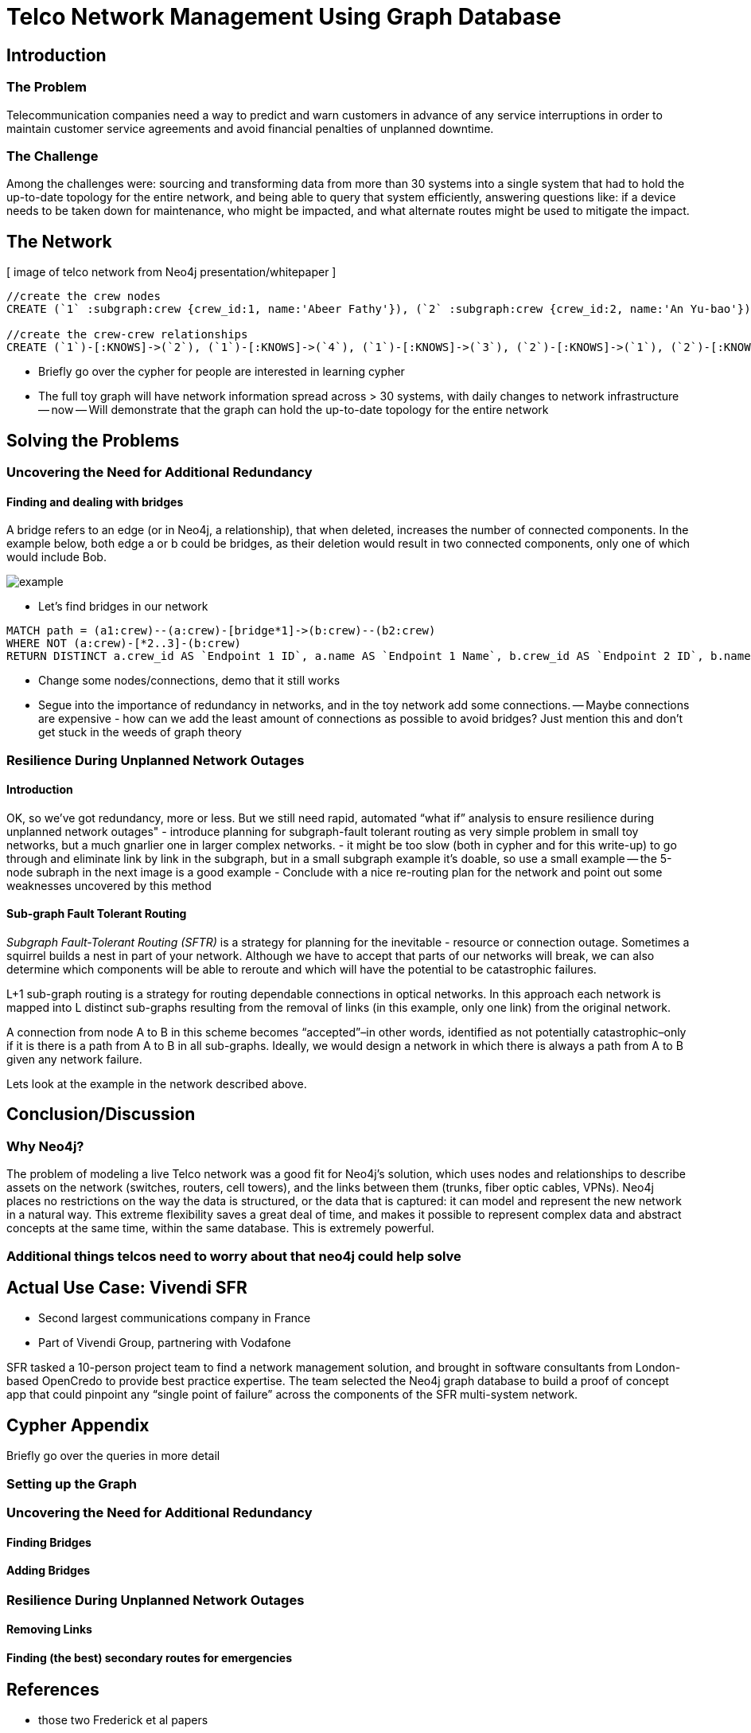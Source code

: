 = Telco Network Management Using Graph Database

== Introduction

=== The Problem

Telecommunication companies need a way to predict and warn customers in advance of any service interruptions in order to maintain customer service agreements and avoid financial penalties of unplanned downtime.

=== The Challenge

Among the challenges were: sourcing and transforming data from more than 30 systems into a single system that had to hold the up-to-date topology for the entire network, and being able to query that system efficiently, answering questions like: if a device needs to be taken down for maintenance, who might be impacted, and what alternate routes might be used to mitigate the impact.

== The Network

[ image of telco network from Neo4j presentation/whitepaper ]

//set up graphgist with a graph that looks very similar to this but with nicer subgraph for demonstration of a semi-realistic SRLG issue, which will be described below

//hide
//setup
[source,cypher]
----
//create the crew nodes
CREATE (`1` :subgraph:crew {crew_id:1, name:'Abeer Fathy'}), (`2` :subgraph:crew {crew_id:2, name:'An Yu-bao'}), (`3` :subgraph:crew {crew_id:3, name:'Anastasiya Vasilyev'}), (`4` :subgraph:crew {crew_id:4, name:'Anna Zaytesev'}), (`5` :subgraph:crew {crew_id:5, name:'Asley Leger'}), (`6`:crew {crew_id:6, name:'Aziza Hsuang-tsung'}), (`7`:crew {crew_id:7, name:'Bai Vasilyev'}), (`8`:crew {crew_id:8, name:'Barbra Schon'}), (`9`:crew {crew_id:9, name:'Bart Kosana'}), (`10`:crew {crew_id:10, name:'Bill Hinzman'}), (`11`:crew {crew_id:11, name:'Bill Cardille'}), (`12`:crew {crew_id:12, name:'Bobba Fett'}), (`13`:crew {crew_id:13, name:'Cai Shen'}), (`14` :service {service_id:1, name:'Cammy Schott'}), (`15`:crew {crew_id:15, name:'Cammy Vinogradov'})

//create the crew-crew relationships
CREATE (`1`)-[:KNOWS]->(`2`), (`1`)-[:KNOWS]->(`4`), (`1`)-[:KNOWS]->(`3`), (`2`)-[:KNOWS]->(`1`), (`2`)-[:KNOWS]->(`3`), (`2`)-[:KNOWS]->(`4`), (`3`)-[:KNOWS]->(`1`), (`3`)-[:KNOWS]->(`2`), (`3`)-[:KNOWS]->(`5`), (`4`)-[:KNOWS]->(`2`), (`4`)-[:KNOWS]->(`1`), (`4`)-[:KNOWS]->(`5`), (`5`)-[:KNOWS]->(`3`), (`5`)-[:KNOWS]->(`4`), (`14`)-[:KNOWS]->(`13`),(`14`)-[:KNOWS]->(`8`),(`14`)-[:KNOWS]->(`7`),(`7`)-[:KNOWS]->(`6`),(`8`)-[:KNOWS]->(`9`),(`13`)-[:KNOWS]->(`10`),(`10`)-[:KNOWS]->(`11`),(`10`)-[:KNOWS]->(`12`),(`12`)-[:KNOWS]->(`11`),(`13`)-[:KNOWS]->(`8`), (`7`)-[:KNOWS]->(`8`), (`8`)-[:KNOWS]->(`6`),(`6`)-[:KNOWS]->(`1`),(`15`)-[:KNOWS]->(`9`),(`13`)-[:KNOWS]->(`9`)
----
//graph

- Briefly go over the cypher for people are interested in learning cypher
- The full toy graph will have network information spread across > 30 systems, with daily changes to network infrastructure
-- now
-- Will demonstrate that the graph can hold the up-to-date topology for the entire network

== Solving the Problems

=== Uncovering the Need for Additional Redundancy

==== Finding and dealing with bridges

A bridge refers to an edge (or in Neo4j, a relationship), that when deleted, increases the number of connected components. In the example below, both edge a or b could be bridges, as their deletion would result in two connected components, only one of which would include Bob. 

image::http://i.imgur.com/DvwWxMI.png[example]

- Let's find bridges in our network
//hide
[source,cypher]
----
MATCH path = (a1:crew)--(a:crew)-[bridge*1]->(b:crew)--(b2:crew)
WHERE NOT (a:crew)-[*2..3]-(b:crew)
RETURN DISTINCT a.crew_id AS `Endpoint 1 ID`, a.name AS `Endpoint 1 Name`, b.crew_id AS `Endpoint 2 ID`, b.name AS `Endpoint 2 Name`
----
//table


- Change some nodes/connections, demo that it still works
- Segue into the importance of redundancy in networks, and in the toy network add some connections.
-- Maybe connections are expensive - how can we add the least amount of connections as possible to avoid bridges? Just mention this and don’t get stuck in the weeds of graph theory

=== Resilience During Unplanned Network Outages

==== Introduction

OK, so we’ve got redundancy, more or less. But we still need rapid, automated “what if” analysis to ensure resilience during unplanned network outages"
- introduce planning for subgraph-fault tolerant routing as very simple problem in small toy networks, but a much gnarlier one in larger complex networks.
- it might be too slow (both in cypher and for this write-up) to go through and eliminate link by link in the subgraph, but in a small subgraph example it’s doable, so use a small example
-- the 5-node subraph in the next image is a good example
- Conclude with a nice re-routing plan for the network and point out some weaknesses uncovered by this method

==== Sub-graph Fault Tolerant Routing

_Subgraph Fault-Tolerant Routing (SFTR)_ is a strategy for planning for the inevitable - resource or connection outage. Sometimes a squirrel builds a nest in part of your network. Although we have to accept that parts of our networks will break, we can also determine which components will be able to reroute and which will have the potential to be catastrophic failures.

L+1 sub-graph routing is a strategy for routing dependable connections in optical networks. In this approach each network is mapped into L distinct sub-graphs resulting from the removal of links (in this example, only one link) from the original network.

A connection from node A to B in this scheme becomes “accepted”–in other words, identified as not potentially catastrophic–only if it is there is a path from A to B in all sub-graphs. Ideally, we would design a network in which there is always a path from A to B given any network failure.

Lets look at the example in the network described above.

== Conclusion/Discussion

=== Why Neo4j?

The problem of modeling a live Telco network was a good fit for Neo4j’s solution, which uses nodes and relationships to describe assets on the network (switches, routers, cell towers), and the links between them (trunks, fiber optic cables, VPNs). Neo4j places no restrictions on the way the data is structured, or the data that is captured: it can model and represent the new network in a natural way. This extreme flexibility saves a great deal of time, and makes it possible to represent complex data and abstract concepts at the same time, within the same database. This is extremely powerful.

=== Additional things telcos need to worry about that neo4j could help solve

== Actual Use Case: Vivendi SFR

- Second largest communications company in France
- Part of Vivendi Group, partnering with Vodafone

SFR tasked a 10-person project team to find a network management solution, and brought in software consultants from London-based OpenCredo to provide best practice expertise. The team selected the Neo4j graph database to build a proof of concept app that could pinpoint any “single point of failure” across the components of the SFR multi-system network.

== Cypher Appendix

Briefly go over the queries in more detail

=== Setting up the Graph

=== Uncovering the Need for Additional Redundancy

==== Finding Bridges

==== Adding Bridges

=== Resilience During Unplanned Network Outages

==== Removing Links

==== Finding (the best) secondary routes for emergencies

== References

- those two Frederick et al papers
- Neo4j ‘intro slides’ and graph connect presentations
- Neo4j telco white paper
- 'http://en.wikipedia.org/wiki/Samuel_Johnson[Networks, Crowds, and Markets]'
- 'http://jexp.de/blog/2014/03/sampling-a-neo4j-database/[Sampling a Neo4j Database]'
